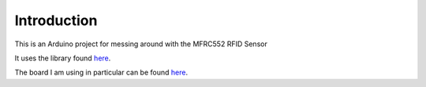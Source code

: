 ============
Introduction
============

This is an Arduino project for messing around with the MFRC552 RFID Sensor

It uses the library found `here <https://github.com/miguelbalboa/rfid>`_.

The board I am using in particular can be found `here <https://rover.ebay.com/rover/1/711-53200-19255-0/1?icep_id=114&ipn=icep&toolid=20004&campid=5338044675&mpre=http%3A%2F%2Fwww.ebay.com%2Fitm%2F311563538690%3F_trksid%3Dp2057872.m2749.l2649%26ssPageName%3DSTRK%253AMEBIDX%253AIT>`_.